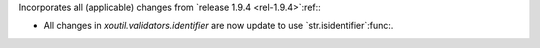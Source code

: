 Incorporates all (applicable) changes from `release 1.9.4 <rel-1.9.4>`:ref:\ :

- All changes in `xoutil.validators.identifier` are now update to use
  `str.isidentifier`:func:.
